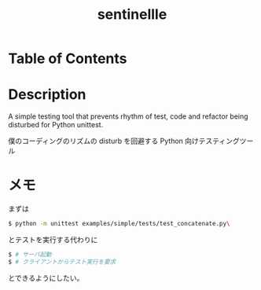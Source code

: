 #+TITLE: sentinellle

* Table of Contents

* Description
A simple testing tool that prevents rhythm of test, code and refactor being
disturbed for Python unittest.

僕のコーディングのリズムの disturb を回避する Python 向けテスティングツール

* メモ
まずは

#+begin_src bash
$ python -m unittest examples/simple/tests/test_concatenate.py\
#+end_src

とテストを実行する代わりに

#+begin_src bash
$ # サーバ起動
$ # クライアントからテスト実行を要求
#+end_src

とできるようにしたい。

